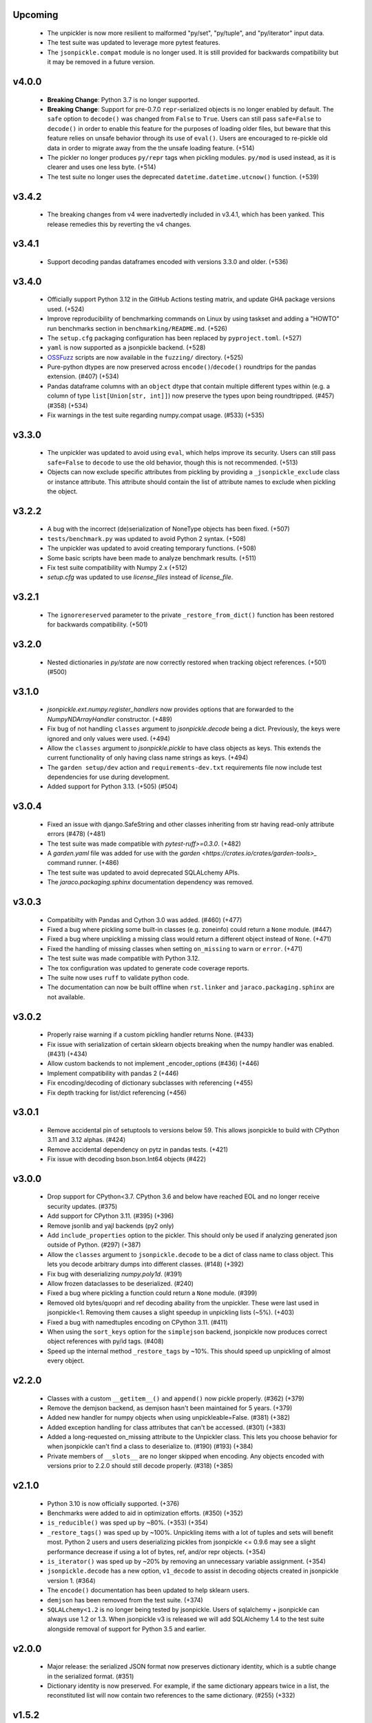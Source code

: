 Upcoming
========
    * The unpickler is now more resilient to malformed "py/set", "py/tuple", and
      "py/iterator" input data.
    * The test suite was updated to leverage more pytest features.
    * The ``jsonpickle.compat`` module is no longer used. It is still provided
      for backwards compatibility but it may be removed in a future version.

v4.0.0
======
    * **Breaking Change**: Python 3.7 is no longer supported.
    * **Breaking Change**: Support for pre-0.7.0 ``repr``-serialized objects is no
      longer enabled by default. The ``safe`` option to ``decode()`` was changed from
      ``False`` to ``True``. Users can still pass ``safe=False`` to ``decode()`` in order
      to enable this feature for the purposes of loading older files, but beware that
      this feature relies on unsafe behavior through its use of ``eval()``. Users are
      encouraged to re-pickle old data in order to migrate away from the the unsafe loading
      feature. (+514)
    * The pickler no longer produces ``py/repr`` tags when pickling modules.
      ``py/mod`` is used instead, as it is clearer and uses one less byte. (+514)
    * The test suite no longer uses the deprecated ``datetime.datetime.utcnow()``
      function. (+539)

v3.4.2
======
    * The breaking changes from v4 were inadvertedly included in v3.4.1, which has
      been yanked. This release remedies this by reverting the v4 changes.

v3.4.1
======
    * Support decoding pandas dataframes encoded with versions 3.3.0 and older. (+536)

v3.4.0
======
    * Officially support Python 3.12 in the GitHub Actions testing matrix, and update
      GHA package versions used. (+524)
    * Improve reproducibility of benchmarking commands on Linux by using taskset and
      adding a "HOWTO" run benchmarks section in ``benchmarking/README.md``. (+526)
    * The ``setup.cfg`` packaging configuration has been replaced by
      ``pyproject.toml``. (+527)
    * ``yaml`` is now supported as a jsonpickle backend. (+528)
    * `OSSFuzz <https://github.com/google/oss-fuzz>`_ scripts are now available in
      the ``fuzzing/`` directory. (+525)
    * Pure-python dtypes are now preserved across ``encode()``/``decode()`` roundtrips
      for the pandas extension. (#407) (+534)
    * Pandas dataframe columns with an ``object`` dtype that contain multiple different
      types within (e.g. a column of type ``list[Union[str, int]]``) now preserve the types
      upon being roundtripped. (#457) (#358) (+534)
    * Fix warnings in the test suite regarding numpy.compat usage. (#533) (+535)

v3.3.0
======
    * The unpickler was updated to avoid using ``eval``, which helps improve its
      security. Users can still pass ``safe=False`` to ``decode`` to use the old
      behavior, though this is not recommended. (+513)
    * Objects can now exclude specific attributes from pickling by providing a
      ``_jsonpickle_exclude`` class or instance attribute. This attribute should contain
      the list of attribute names to exclude when pickling the object.

v3.2.2
======
    * A bug with the incorrect (de)serialization of NoneType objects has been fixed.
      (+507)
    * ``tests/benchmark.py`` was updated to avoid Python 2 syntax. (+508)
    * The unpickler was updated to avoid creating temporary functions. (+508)
    * Some basic scripts have been made to analyze benchmark results. (+511)
    * Fix test suite compatibility with Numpy 2.x (+512)
    * `setup.cfg` was updated to use `license_files` instead of `license_file`.

v3.2.1
======
    * The ``ignorereserved`` parameter to the private ``_restore_from_dict()``
      function has been restored for backwards compatibility. (+501)

v3.2.0
======
    * Nested dictionaries in `py/state` are now correctly restored when
      tracking object references. (+501) (#500)

v3.1.0
======
    * `jsonpickle.ext.numpy.register_handlers` now provides options that are forwarded
      to the `NumpyNDArrayHandler` constructor. (+489)
    * Fix bug of not handling ``classes`` argument to `jsonpickle.decode`
      being a dict. Previously, the keys were ignored and only values were
      used. (+494)
    * Allow the ``classes`` argument to `jsonpickle.pickle` to have class
      objects as keys. This extends the current functionality of only having
      class name strings as keys. (+494)
    * The ``garden setup/dev`` action and ``requirements-dev.txt`` requirements file
      now include test dependencies for use during development.
    * Added support for Python 3.13. (+505) (#504)

v3.0.4
======
    * Fixed an issue with django.SafeString and other classes inheriting from
      str having read-only attribute errors (#478) (+481)
    * The test suite was made compatible with `pytest-ruff>=0.3.0`. (+482)
    * A `garden.yaml` file was added for use with the
      `garden <https://crates.io/crates/garden-tools>_` command runner. (+486)
    * The test suite was updated to avoid deprecated SQLALchemy APIs.
    * The `jaraco.packaging.sphinx` documentation dependency was removed.

v3.0.3
======
    * Compatibilty with Pandas and Cython 3.0 was added. (#460) (+477)
    * Fixed a bug where pickling some built-in classes (e.g. zoneinfo) 
      could return a ``None`` module. (#447)
    * Fixed a bug where unpickling a missing class would return a different object
      instead of ``None``. (+471)
    * Fixed the handling of missing classes when setting ``on_missing`` to ``warn``
      or ``error``. (+471)
    * The test suite was made compatible with Python 3.12.
    * The tox configuration was updated to generate code coverage reports.
    * The suite now uses ``ruff`` to validate python code.
    * The documentation can now be built offline when ``rst.linker`` and
      ``jaraco.packaging.sphinx`` are not available.

v3.0.2
======
    * Properly raise warning if a custom pickling handler returns None. (#433)
    * Fix issue with serialization of certain sklearn objects breaking when
      the numpy handler was enabled. (#431) (+434)
    * Allow custom backends to not implement _encoder_options (#436) (+446)
    * Implement compatibility with pandas 2 (+446)
    * Fix encoding/decoding of dictionary subclasses with referencing (+455)
    * Fix depth tracking for list/dict referencing (+456)

v3.0.1
======
    * Remove accidental pin of setuptools to versions below 59. This allows
      jsonpickle to build with CPython 3.11 and 3.12 alphas. (#424)
    * Remove accidental dependency on pytz in pandas tests. (+421)
    * Fix issue with decoding bson.bson.Int64 objects (#422)

v3.0.0
======
    * Drop support for CPython<3.7. CPython 3.6 and below have reached EOL
      and no longer receive security updates. (#375)
    * Add support for CPython 3.11. (#395) (+396)
    * Remove jsonlib and yajl backends (py2 only)
    * Add ``include_properties`` option to the pickler. This should only
      be used if analyzing generated json outside of Python. (#297) (+387)
    * Allow the ``classes`` argument to ``jsonpickle.decode`` to be a dict
      of class name to class object. This lets you decode arbitrary dumps
      into different classes. (#148) (+392)
    * Fix bug with deserializing `numpy.poly1d`. (#391)
    * Allow frozen dataclasses to be deserialized. (#240)
    * Fixed a bug where pickling a function could return a ``None`` module. (#399)
    * Removed old bytes/quopri and ref decoding abaility from the unpickler.
      These were last used in jsonpickle<1. Removing them causes a slight speedup
      in unpickling lists (~5%). (+403)
    * Fixed a bug with namedtuples encoding on CPython 3.11. (#411)
    * When using the ``sort_keys`` option for the ``simplejson`` backend,
      jsonpickle now produces correct object references with py/id tags. (#408)
    * Speed up the internal method ``_restore_tags`` by ~10%. This should speed
      up unpickling of almost every object.

v2.2.0
======

    * Classes with a custom ``__getitem__()`` and ``append()``
      now pickle properly. (#362) (+379)
    * Remove the demjson backend, as demjson hasn't been maintained
      for 5 years. (+379)
    * Added new handler for numpy objects when using unpickleable=False.
      (#381) (+382)
    * Added exception handling for class attributes that can't be accessed.
      (#301) (+383)
    * Added a long-requested on_missing attribute to the Unpickler class.
      This lets you choose behavior for when jsonpickle can't find a class
      to deserialize to. (#190) (#193) (+384)
    * Private members of ``__slots__`` are no longer skipped when encoding.
      Any objects encoded with versions prior to 2.2.0 should still decode
      properly. (#318) (+385)

v2.1.0
======

    * Python 3.10 is now officially supported. (+376)
    * Benchmarks were added to aid in optimization efforts.  (#350) (+352)
    * ``is_reducible()`` was sped up by ~80%.  (+353) (+354)
    * ``_restore_tags()`` was sped up by ~100%. Unpickling items
      with a lot of tuples and sets will benefit most. Python 2 users
      and users deserializing pickles from jsonpickle <= 0.9.6 may see
      a slight performance decrease if using a lot of bytes, ref,
      and/or repr objects. (+354)
    * ``is_iterator()`` was sped up by ~20% by removing an unnecessary
      variable assignment. (+354)
    * ``jsonpickle.decode`` has a new option, ``v1_decode`` to assist in
      decoding objects created in jsonpickle version 1. (#364)
    * The ``encode()`` documentation has been updated to help sklearn users.
    * ``demjson`` has been removed from the test suite. (+374)
    * ``SQLALchemy<1.2`` is no longer being tested by jsonpickle.
      Users of sqlalchemy + jsonpickle can always use 1.2 or 1.3.
      When jsonpickle v3 is released we will add SQLAlchemy 1.4 to
      the test suite alongside removal of support for Python 3.5 and earlier.

v2.0.0
======
    * Major release: the serialized JSON format now preserves dictionary
      identity, which is a subtle change in the serialized format.  (#351)
    * Dictionary identity is now preserved.  For example, if the same
      dictionary appears twice in a list, the reconstituted list
      will now contain two references to the same dictionary.  (#255) (+332)

v1.5.2
======
    * Patch release to avoid the change in behavior from the preservation
      of dict identity.  The next release will be v2.0.0.  (#351)
    * This release does *not* include the performance improvements
      from v1.5.1.
    * Pandas DataFrame objects with multilevel columns are now supported.
      (#346) (+347)
    * Numpy 1.20 is now officially supported.  (#336)
    * Python 3.9 is now officially supported.  (+348)
    * Achieved a small speedup for _get_flattener by merging type checks. (+349)

v1.5.1
======
    * The performance of the unpickler was drastically improved by
      avoiding tag checks for basic Python types.  (+340)
    * ``decode()`` documentation improvements.  (+341)
    * Serialization of Pandas DataFrame objects that contain
      timedelta64[ns] dtypes are now supported.  (+330) (#331)
    * Dictionary identity is now preserved.  For example, if the same
      dictionary appears twice in a list, the reconstituted list
      will now contain two references to the same dictionary.  (#255) (+332)
    * Unit tests were added to ensure that sklearn.tree.DecisionTreeClassifier
      objects are properly serialized.  (#155) (+344)
    * The ``is_reducible()`` utility function used by ``encode()`` is now
      4x faster!  Objects that provide ``__getstate__()``, ``__setstate__()``,
      and ``__slots__`` benefit most from these improvements.  (+343)
    * Improved pickler ``flatten()/encode()`` performance.  (+345)

v1.5.0
======
    * Previous versions of jsonpickle with `make_refs=False` would emit
      ``null`` when encountering an object it had already seen when
      traversing objects.  All instances of the object are now serialized.
      While this is arguably an improvement in the vast majority of
      scenarios, it is a change in behavior and is thus considered a
      minor-level change.  (#333) (#334) (#337) (+338)
    * Multiple enums are now serialized correctly with `make_refs=False`.  (#235)

v1.4.2
======
    * Use importlib.metadata from the stdlib on Python 3.8.  (+305) (#303)
    * Micro-optimize type checks to use a `set` for lookups. (+327)
    * Documentation improvements.

v1.4.1
======
    * Patch release for Python 3.8 `importlib_metadata` support.
      (#300)

v1.4
====
    * Python 3.8 support.  (#292)
    * ``jsonpickle.encode`` now supports the standard ``indent``
      and ``separators`` arguments, and passes them through to the
      active JSON backend library.  (#183)
    * We now include a custom handler for `array.array` objects.  (#199)
    * Dict key order is preserved when pickling dictionaries on Python3.  (#193)
    * Improved serialization of dictionaries with non-string keys.
      Previously, using an enum that was both the key and a value in
      a dictionary could end up with incorrect references to other
      objects.  The references are now properly maintained for dicts
      with object keys that are also referenced in the dict's values.  (#286)
    * Improved serialization of pandas.Series objects.  (#287)

v1.3
====
    * Improved round tripping of default dicts.  (+283) (#282)

    * Better support for cyclical references when encoding with
      ``unpicklable=False``.  (+264)

v1.2
====
    * Simplified JSON representation for `__reduce__` values.  (+261)

    * Improved Pandas support with new handlers for more Pandas data types.
      (+256)

    * Prevent stack overflows caused by bugs in user-defined `__getstate__`
      functions which cause infinite recursion.  (+260)
      (#259)

    * Improved support for objects that contain dicts with Integer keys.
      Previously, jsonpickle could not restore objects that contained
      dicts with integer keys and provided getstate only.
      These objects are now handled robustly.  (#247).

    * Support for encoding binary data in `base85`_ instead of base64 has been
      added on Python 3. Base85 produces payloads about 10% smaller than base64,
      albeit at the cost of lower throughput.  For performance and backwards
      compatibility with Python 2 the pickler uses base64 by default, but it can
      be configured to use ``base85`` with the new ``use_base85`` argument.
      (#251).

    * Dynamic SQLAlchemy tables in SQLAlchemy >= 1.3 are now supported.
      (#254).

.. _base85: https://en.wikipedia.org/wiki/Ascii85


v1.1
====
    * Python 3.7 `collections.Iterator` deprecation warnings have been fixed.
      (#229).

    * Improved Pandas support for datetime and complex numbers.  (+245)

v1.0
====
    * *NOTE* jsonpickle no longer supports Python2.6, or Python3 < 3.4.
      The officially supported Python versions are now 2.7 and 3.4+.

    * Improved Pandas and Numpy support.  (+227)

    * Improved support for pickling iterators.  (+216)

    * Better support for the stdlib `json` module when `simplejson`
      is not installed.  (+217)

    * jsonpickle will now output python3-style module names when
      pickling builtins methods or functions.  (+223)

    * jsonpickle will always flatten primitives, even when ``max_depth``
      is reached, which avoids encoding unicode strings into their
      ``u'string'`` representation.  (+207) (#180) (#198).

    * Nested classes are now supported on Python 3.  (+206) (#176).

    * Better support for older (pre-1.9) versions of numpy (+195).

v0.9.6
======
    * Better support for SQLAlchemy (#180).

    * Better support for NumPy and SciKit-Learn.  (#184).

    * Better support for dict sub-classes (#156).

v0.9.5
======
    * Better support for objects that implement the reduce protocol.  (+170)
      This backward-incompatible change removes the SimpleReduceHandler.
      Any projects registering that handler for a particular type should
      instead remove references to the handler and jsonpickle will now
      handle those types directly.

v0.9.4
======
    * Arbitrary byte streams are now better supported.  (#143)

    * Better support for NumPy data types.  The Python3 NumPy support
      is especially robust.

    * Fortran-ordered based NumPy arrays are now properly serialized.

v0.9.3
======
    * UUID objects can now be serialized (#130)

    * Added `set_decoder_options` method to allow decoder specific options
      equal to `set_encoder_options`.

    * Int keys can be encoded directly by e.g. demjson by passing
      `numeric_keys=True` and setting its backend options via
      `jsonpickle.set_encoder_options('demjson', strict=False)`.

    * Newer Numpy versions (v1.10+) are now supported.

v0.9.2
======
    * Fixes for serializing objects with custom handlers.

    * We now properly serialize deque objects constructed with a `maxlen` parameter.

    * Test suite fixes

v0.9.1
======

    * Support datetime objects with FixedOffsets.

v0.9.0
======
    * Support for Pickle Protocol v4.

    * We now support serializing defaultdict subclasses that use `self`
      as their default factory.

    * We now have a decorator syntax for registering custom handlers,
      and allow custom handlers to register themselves for all subclasses.
      (+104)

    * We now support serializing types with metaclasses and their
      instances (e.g., Python 3 `enum`).

    * We now support serializing bytestrings in both Python 2 and Python 3.
      In Python 2, the `str` type is decoded to UTF-8 whenever possible and
      serialized as a true bytestring elsewise; in Python 3, bytestrings
      are explicitly encoded/decoded as bytestrings. Unicode strings are
      always encoded as is in both Python 2 and Python 3.

    * Added support for serializing numpy arrays, dtypes and scalars
      (see `jsonpickle.ext.numpy` module).

v0.8.0
======

    * We now support serializing objects that contain references to
      module-level functions.  (#77)

    * Better Pickle Protocol v2 support.  (#78)

    * Support for string ``__slots__`` and iterable ``__slots__``. (#67) (#68)

    * `encode()` now has a `warn` option that makes jsonpickle emit warnings
      when encountering objects that cannot be pickled.

    * A Javascript implementation of jsonpickle is now included
      in the jsonpickleJS directory.

v0.7.2
======

    * We now properly serialize classes that inherit from classes
      that use `__slots__` and add additional slots in the derived class.
    * jsonpickle can now serialize objects that implement `__getstate__()` but
      not `__setstate__()`.  The result of `__getstate__()` is returned as-is
      when doing a round-trip from Python objects to jsonpickle and back.
    * Better support for collections.defaultdict with custom factories.
    * Added support for `queue.Queue` objects.

v0.7.1
======

    * Added support for Python 3.4.
    * Added support for `posix.stat_result`.

v0.7.0
======

    * Added ``handles`` decorator to :class:`jsonpickle.handlers.BaseHandler`,
      enabling simple declaration of a handler for a class.
    * `__getstate__()` and `__setstate__()` are now honored
      when pickling objects that subclass :class:`dict`.
    * jsonpickle can now serialize :class:`collections.Counter` objects.
    * Object references are properly handled when using integer keys.
    * Object references are now supported when using custom handlers.
    * Decimal objects are supported in Python 3.
    * jsonpickle's "fallthrough-on-error" behavior can now be disabled.
    * Simpler API for registering custom handlers.
    * A new "safe-mode" is provided which avoids eval().
      Backwards-compatible deserialization of repr-serialized objects
      is disabled in this mode.  e.g. `decode(string, safe=True)`

v0.6.1
======

    * Python 3.2 support, and additional fixes for Python 3.

v0.6.0
======

    * Python 3 support!
    * :class:`time.struct_time` is now serialized using the built-in
      `jsonpickle.handlers.SimpleReduceHandler`.

v0.5.0
======

    * Non-string dictionary keys (e.g. ints, objects) are now supported
      by passing `keys=True` to :func:`jsonpickle.encode` and
      :func:`jsonpickle.decode`.
    * We now support namedtuple, deque, and defaultdict.
    * Datetimes with timezones are now fully supported.
    * Better support for complicated structures e.g.
      datetime inside dicts.
    * jsonpickle added support for references and cyclical data structures
      in 0.4.0.  This can be disabled by passing `make_refs=False` to
      :func:`jsonpickle.encode`.

0.4.0
=====

    * Switch build from setuptools to distutils
    * Consistent dictionary key ordering
    * Fix areas with improper support for unpicklable=False
    * Added support for cyclical data structures
      (#16).
    * Experimental support for  `jsonlib <http://pypi.python.org/pypi/jsonlib/>`_
      and `py-yajl <http://github.com/rtyler/py-yajl/>`_ backends.
    * New contributors David K. Hess and Alec Thomas

    .. warning::

        To support cyclical data structures
        (#16),
        the storage format has been modified.  Efforts have been made to
        ensure backwards-compatibility.  jsonpickle 0.4.0 can read data
        encoded by jsonpickle 0.3.1, but earlier versions of jsonpickle may be
        unable to read data encoded by jsonpickle 0.4.0.


0.3.1
=====

    * Include tests and docs directories in sdist for distribution packages.

0.3.0
=====

    * Officially migrated to git from subversion. Project home now at
      `<http://jsonpickle.github.com/>`_. Thanks to Michael Jone's
      `sphinx-to-github <http://github.com/michaeljones/sphinx-to-github>`_.
    * Fortified jsonpickle against common error conditions.
    * Added support for:

     * List and set subclasses.
     * Objects with module references.
     * Newstyle classes with `__slots__`.
     * Objects implementing `__setstate__()` and `__getstate__()`
       (follows the :mod:`pickle` protocol).

    * Improved support for Zope objects via pre-fetch.
    * Support for user-defined serialization handlers via the
      jsonpickle.handlers registry.
    * Removed cjson support per John Millikin's recommendation.
    * General improvements to style, including :pep:`257` compliance and
      refactored project layout.
    * Steps towards Python 2.3 and Python 3 support.
    * New contributors Dan Buch and Ian Schenck.
    * Thanks also to Kieran Darcy, Eoghan Murray, and Antonin Hildebrand
      for their assistance!

0.2.0
=====

    * Support for all major Python JSON backends (including json in Python 2.6,
      simplejson, cjson, and demjson)
    * Handle several datetime objects using the repr() of the objects
      (Thanks to Antonin Hildebrand).
    * Sphinx documentation
    * Added support for recursive data structures
    * Unicode dict-keys support
    * Support for Google App Engine and Django
    * Tons of additional testing and bug reports (Antonin Hildebrand, Sorin,
      Roberto Saccon, Faber Fedor,
      `FirePython <http://github.com/darwin/firepython/tree/master>`_, and
      `Joose <http://code.google.com/p/joose-js/>`_)

0.1.0
=====

    * Added long as basic primitive (thanks Adam Fisk)
    * Prefer python-cjson to simplejson, if available
    * Major API change, use python-cjson's decode/encode instead of
      simplejson's load/loads/dump/dumps
    * Added benchmark.py to compare simplejson and python-cjson

0.0.5
=====

    * Changed prefix of special fields to conform with CouchDB
      requirements (Thanks Dean Landolt). Break backwards compatibility.
    * Moved to Google Code subversion
    * Fixed unit test imports

0.0.3
=====

    * Convert back to setup.py from pavement.py (issue found by spidaman)

0.0.2
=====

    * Handle feedparser's FeedParserDict
    * Converted project to Paver
    * Restructured directories
    * Increase test coverage

0.0.1
=====

    Initial release

